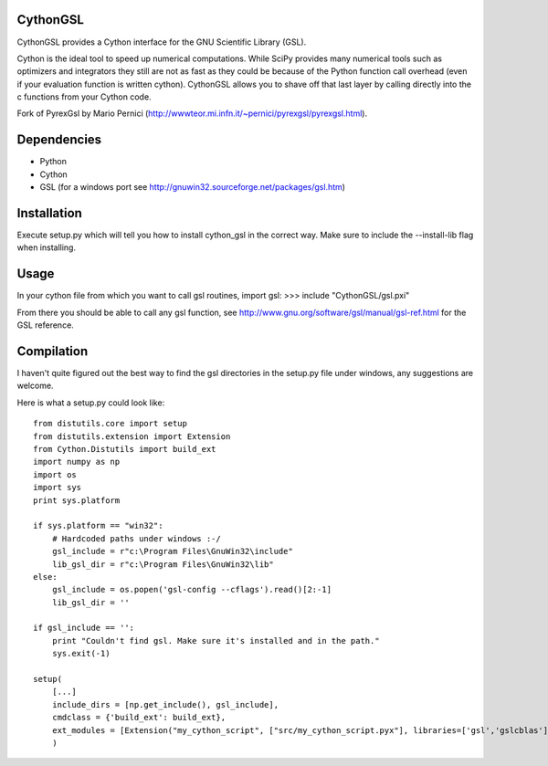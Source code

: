 CythonGSL
*********

CythonGSL provides a Cython interface for the GNU Scientific Library (GSL).

Cython is the ideal tool to speed up numerical computations. While SciPy provides many numerical tools such as optimizers and integrators they still are not as fast as they could be because of the Python function call overhead (even if your evaluation function is written cython). CythonGSL allows you to shave off that last layer by calling directly into the c functions from your Cython code.

Fork of PyrexGsl by Mario Pernici (http://wwwteor.mi.infn.it/~pernici/pyrexgsl/pyrexgsl.html).

Dependencies
************

* Python
* Cython
* GSL (for a windows port see http://gnuwin32.sourceforge.net/packages/gsl.htm)

Installation
************

Execute setup.py which will tell you how to install cython_gsl in the correct way. Make sure to include the --install-lib flag when installing.

Usage
*****

In your cython file from which you want to call gsl routines, import gsl:
>>> include "CythonGSL/gsl.pxi"

From there you should be able to call any gsl function, see http://www.gnu.org/software/gsl/manual/gsl-ref.html for the GSL reference.

Compilation
***********

I haven't quite figured out the best way to find the gsl directories in the setup.py file under windows, any suggestions are welcome.

Here is what a setup.py could look like:

::

    from distutils.core import setup
    from distutils.extension import Extension
    from Cython.Distutils import build_ext
    import numpy as np
    import os
    import sys
    print sys.platform

    if sys.platform == "win32":
        # Hardcoded paths under windows :-/
        gsl_include = r"c:\Program Files\GnuWin32\include"
        lib_gsl_dir = r"c:\Program Files\GnuWin32\lib"
    else:
        gsl_include = os.popen('gsl-config --cflags').read()[2:-1]
        lib_gsl_dir = ''

    if gsl_include == '':
        print "Couldn't find gsl. Make sure it's installed and in the path."
        sys.exit(-1)

    setup(
        [...]
        include_dirs = [np.get_include(), gsl_include],
        cmdclass = {'build_ext': build_ext},
        ext_modules = [Extension("my_cython_script", ["src/my_cython_script.pyx"], libraries=['gsl','gslcblas'], library_dirs=[lib_gsl_dir])]
        )

